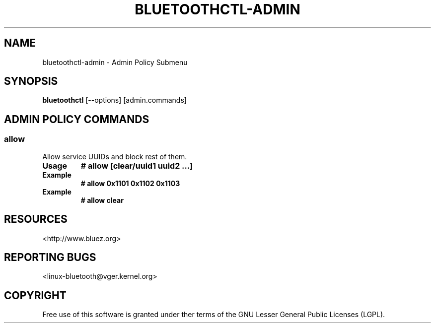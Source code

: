 .\" Man page generated from reStructuredText.
.
.
.nr rst2man-indent-level 0
.
.de1 rstReportMargin
\\$1 \\n[an-margin]
level \\n[rst2man-indent-level]
level margin: \\n[rst2man-indent\\n[rst2man-indent-level]]
-
\\n[rst2man-indent0]
\\n[rst2man-indent1]
\\n[rst2man-indent2]
..
.de1 INDENT
.\" .rstReportMargin pre:
. RS \\$1
. nr rst2man-indent\\n[rst2man-indent-level] \\n[an-margin]
. nr rst2man-indent-level +1
.\" .rstReportMargin post:
..
.de UNINDENT
. RE
.\" indent \\n[an-margin]
.\" old: \\n[rst2man-indent\\n[rst2man-indent-level]]
.nr rst2man-indent-level -1
.\" new: \\n[rst2man-indent\\n[rst2man-indent-level]]
.in \\n[rst2man-indent\\n[rst2man-indent-level]]u
..
.TH "BLUETOOTHCTL-ADMIN" "1" "November 2022" "BlueZ" "Linux System Administration"
.SH NAME
bluetoothctl-admin \- Admin Policy Submenu
.SH SYNOPSIS
.sp
\fBbluetoothctl\fP [\-\-options] [admin.commands]
.SH ADMIN POLICY COMMANDS
.SS allow
.sp
Allow service UUIDs and block rest of them.
.INDENT 0.0
.TP
.B Usage
\fB# allow [clear/uuid1 uuid2 ...]\fP
.TP
.B Example
\fB# allow 0x1101 0x1102 0x1103\fP
.TP
.B Example
\fB# allow clear\fP
.UNINDENT
.SH RESOURCES
.sp
 <http://www.bluez.org> 
.SH REPORTING BUGS
.sp
 <linux\-bluetooth@vger.kernel.org> 
.SH COPYRIGHT
Free use of this software is granted under ther terms of the GNU
Lesser General Public Licenses (LGPL).
.\" Generated by docutils manpage writer.
.
